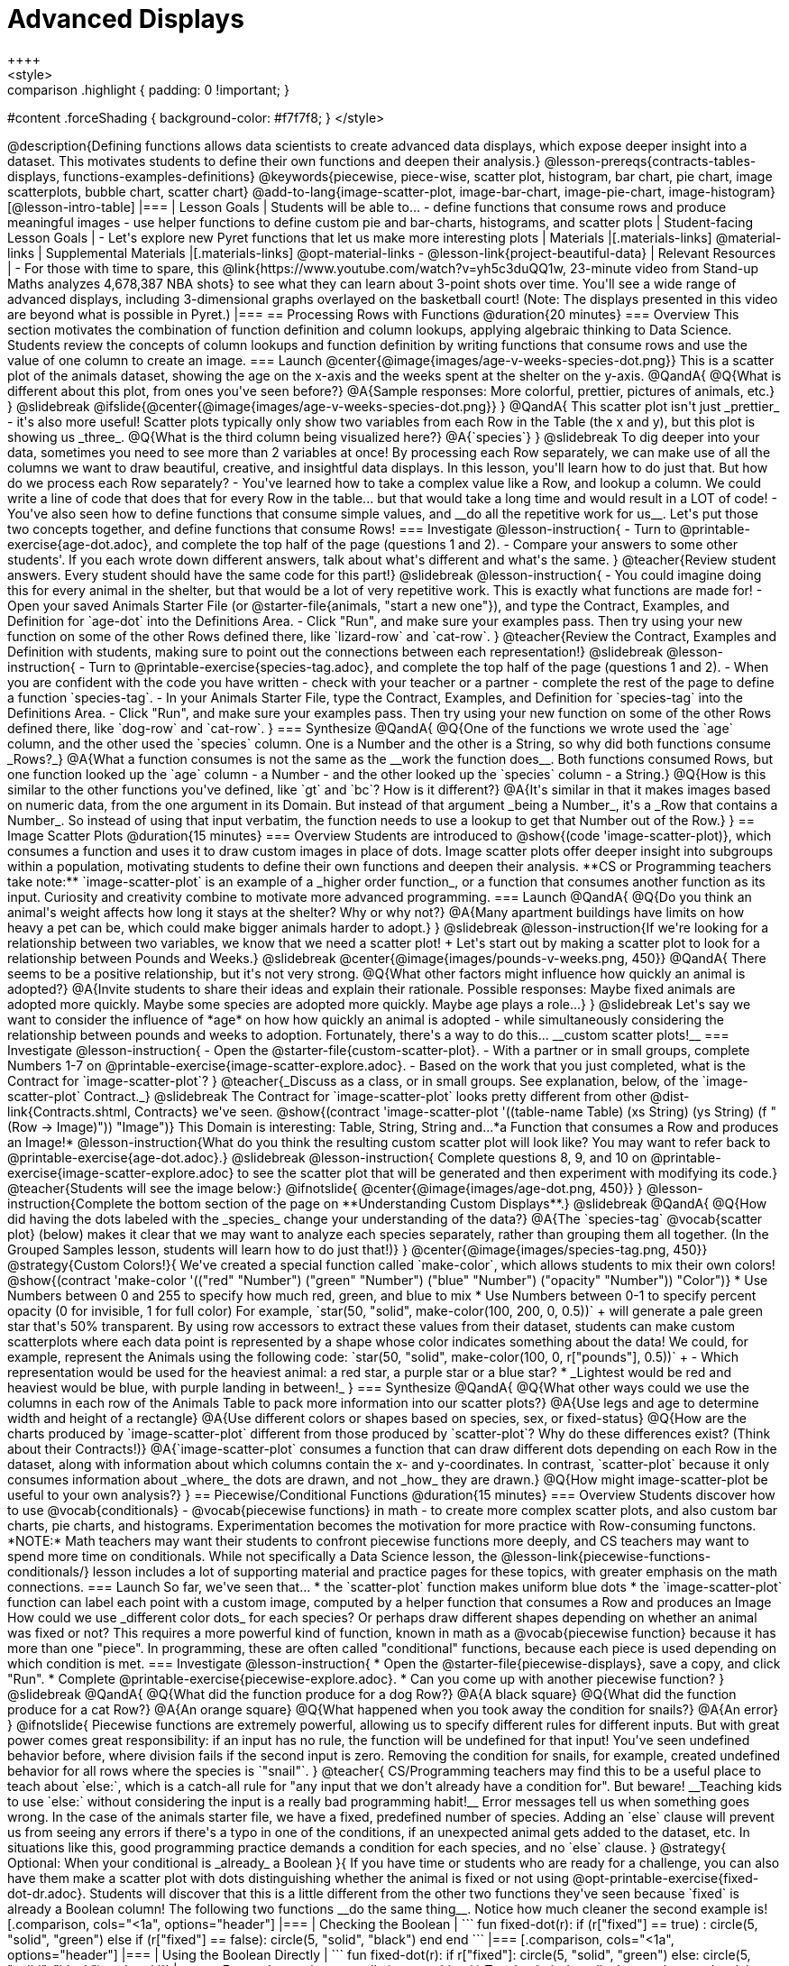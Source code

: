 = Advanced Displays
++++
<style>
.strategy-box { width: 100%; }

.comparison * { font-size: 0.75rem !important; }
.comparison td { background: #f7f7f8; padding: 0 !important; }
.comparison .highlight { padding: 0 !important; }

#content .forceShading { background-color: #f7f7f8; }
</style>
++++

@description{Defining functions allows data scientists to create advanced data displays, which expose deeper insight into a dataset. This motivates students to define their own functions and deepen their analysis.}

@lesson-prereqs{contracts-tables-displays, functions-examples-definitions}

@keywords{piecewise, piece-wise, scatter plot, histogram, bar chart, pie chart, image scatterplots, bubble chart, scatter chart}

@add-to-lang{image-scatter-plot, image-bar-chart, image-pie-chart, image-histogram}

[@lesson-intro-table]
|===

| Lesson Goals
| Students will be able to...

- define functions that consume rows and produce meaningful images
- use helper functions to define custom pie and bar-charts, histograms, and scatter plots

| Student-facing Lesson Goals
|
- Let's explore new Pyret functions that let us make more interesting plots

| Materials
|[.materials-links]

@material-links

| Supplemental Materials
|[.materials-links]
@opt-material-links
- @lesson-link{project-beautiful-data}


| Relevant Resources
| - For those with time to spare, this  @link{https://www.youtube.com/watch?v=yh5c3duQQ1w, 23-minute video from Stand-up Maths analyzes 4,678,387 NBA shots} to see what they can learn about 3-point shots over time. You'll see a wide range of advanced displays, including 3-dimensional graphs overlayed on the basketball court! (Note: The displays presented in this video are beyond what is possible in Pyret.)

|===

== Processing Rows with Functions @duration{20 minutes}

=== Overview

This section motivates the combination of function definition and column lookups, applying algebraic thinking to Data Science. Students review the concepts of column lookups and function definition by writing functions that consume rows and use the value of one column to create an image.

=== Launch


@center{@image{images/age-v-weeks-species-dot.png}}

This is a scatter plot of the animals dataset, showing the age on the x-axis and the weeks spent at the shelter on the y-axis.

@QandA{
@Q{What is different about this plot, from ones you've seen before?}
@A{Sample responses: More colorful, prettier, pictures of animals, etc.}
}

@slidebreak

@ifslide{@center{@image{images/age-v-weeks-species-dot.png}}
}

@QandA{
This scatter plot isn't just _prettier_ - it's also more useful! Scatter plots typically only show two variables from each Row in the Table (the x and y), but this plot is showing us _three_.
@Q{What is the third column being visualized here?}
@A{`species`}
}

@slidebreak

To dig deeper into your data, sometimes you need to see more than 2 variables at once! By processing each Row separately, we can make use of all the columns we want to draw beautiful, creative, and insightful data displays. In this lesson, you'll learn how to do just that.

But how do we process each Row separately? 

- You've learned how to take a complex value like a Row, and lookup a column. We could write a line of code that does that for every Row in the table... but that would take a long time and would result in a LOT of code! 
- You've also seen how to define functions that consume simple values, and __do all the repetitive work for us__. 

Let's put those two concepts together, and define functions that consume Rows!

=== Investigate

@lesson-instruction{
- Turn to @printable-exercise{age-dot.adoc}, and complete the top half of the page (questions 1 and 2).
- Compare your answers to some other students'. If you each wrote down different answers, talk about what's different and what's the same.
}

@teacher{Review student answers. Every student should have the same code for this part!}

@slidebreak

@lesson-instruction{
- You could imagine doing this for every animal in the shelter, but that would be a lot of very repetitive work. This is exactly what functions are made for!
- Open your saved Animals Starter File (or @starter-file{animals, "start a new one"}), and type the Contract, Examples, and Definition for `age-dot` into the Definitions Area.
- Click "Run", and make sure your examples pass. Then try using your new function on some of the other Rows defined there, like `lizard-row` and `cat-row`.
}

@teacher{Review the Contract, Examples and Definition with students, making sure to point out the connections between each representation!}

@slidebreak

@lesson-instruction{
- Turn to @printable-exercise{species-tag.adoc}, and complete the top half of the page (questions 1 and 2).
- When you are confident with the code you have written - check with your teacher or a partner - complete the rest of the page to define a function `species-tag`.
- In your Animals Starter File, type the Contract, Examples, and Definition for `species-tag` into the Definitions Area.
- Click "Run", and make sure your examples pass. Then try using your new function on some of the other Rows defined there, like `dog-row` and `cat-row`.
}

=== Synthesize
@QandA{
@Q{One of the functions we wrote used the `age` column, and the other used the `species` column. One is a Number and the other is a String, so why did both functions consume _Rows?_}
@A{What a function consumes is not the same as the __work the function does__. Both functions consumed Rows, but one function looked up the `age` column - a Number - and the other looked up the `species` column - a String.}
@Q{How is this similar to the other functions you've defined, like `gt` and `bc`? How is it different?}
@A{It's similar in that it makes images based on numeric data, from the one argument in its Domain. But instead of that argument _being a Number_, it's a _Row that contains a Number_. So instead of using that input verbatim, the function needs to use a lookup to get that Number out of the Row.}
}


== Image Scatter Plots @duration{15 minutes}

=== Overview

Students are introduced to @show{(code 'image-scatter-plot)}, which consumes a function and uses it to draw custom images in place of dots. Image scatter plots offer deeper insight into subgroups within a population, motivating students to define their own functions and deepen their analysis.

**CS or Programming teachers take note:** `image-scatter-plot` is an example of a _higher order function_, or a function that consumes another function as its input. Curiosity and creativity combine to motivate more advanced programming.

=== Launch

@QandA{
@Q{Do you think an animal's weight affects how long it stays at the shelter? Why or why not?}
@A{Many apartment buildings have limits on how heavy a pet can be, which could make bigger animals harder to adopt.}
}

@slidebreak

@lesson-instruction{If we're looking for a relationship between two variables, we know that we need a scatter plot! +
Let's start out by making a scatter plot to look for a relationship between Pounds and Weeks.}

@slidebreak

@center{@image{images/pounds-v-weeks.png, 450}}

@QandA{
There seems to be a positive relationship, but it's not very strong.
@Q{What other factors might influence how quickly an animal is adopted?}
@A{Invite students to share their ideas and explain their rationale. Possible responses: Maybe fixed animals are adopted more quickly. Maybe some species are adopted more quickly. Maybe age plays a role...}
}

@slidebreak

Let's say we want to consider the influence of *age* on how how quickly an animal is adopted - while simultaneously considering the relationship between pounds and weeks to adoption. Fortunately, there's a way to do this... __custom scatter plots!__

=== Investigate

@lesson-instruction{
- Open the @starter-file{custom-scatter-plot}.
- With a partner or in small groups, complete Numbers 1-7 on @printable-exercise{image-scatter-explore.adoc}.
- Based on the work that you just completed, what is the Contract for `image-scatter-plot`?
}

@teacher{_Discuss as a class, or in small groups. See explanation, below, of the `image-scatter-plot` Contract._}

@slidebreak

The Contract for `image-scatter-plot` looks pretty different from other @dist-link{Contracts.shtml, Contracts} we've seen.

@show{(contract 'image-scatter-plot '((table-name Table) (xs String) (ys String) (f "(Row -> Image)")) "Image")}

This Domain is interesting: Table, String, String and...*a Function that consumes a Row and produces an Image!*

@lesson-instruction{What do you think the resulting custom scatter plot will look like? You may want to refer back to @printable-exercise{age-dot.adoc}.}

@slidebreak

@lesson-instruction{
Complete questions 8, 9, and 10 on @printable-exercise{image-scatter-explore.adoc} to see the scatter plot that will be generated and then experiment with modifying its code.}

@teacher{Students will see the image below:}

@ifnotslide{
@center{@image{images/age-dot.png, 450}}
}

@lesson-instruction{Complete the bottom section of the page on **Understanding Custom Displays**.}

@slidebreak

@QandA{
@Q{How did having the dots labeled with the _species_ change your understanding of the data?}
@A{The `species-tag` @vocab{scatter plot} (below) makes it clear that we may want to analyze each species separately, rather than grouping them all together. (In the Grouped Samples lesson, students will learn how to do just that!)}
}

@center{@image{images/species-tag.png, 450}}

@strategy{Custom Colors!}{


We've created a special function called `make-color`, which allows students to mix their own colors!

@show{(contract 'make-color '(("red" "Number") ("green" "Number") ("blue" "Number") ("opacity" "Number")) "Color")} 

* Use Numbers between 0 and 255 to specify how much red, green, and blue to mix  
* Use Numbers between 0-1 to specify percent opacity (0 for invisible, 1 for full color)

For example, `star(50, "solid", make-color(100, 200, 0, 0.5))` +
will generate a pale green star that's 50% transparent.

By using row accessors to extract these values from their dataset, students can make custom scatterplots where each data point is represented by a shape whose color indicates something about the data!

We could, for example, represent the Animals using the following code:
`star(50, "solid", make-color(100, 0, r["pounds"], 0.5))` +


- Which representation would be used for the heaviest animal: a red star, a purple star or a blue star?
  * _Lightest would be red and heaviest would be blue, with purple landing in between!_
}

=== Synthesize
@QandA{
@Q{What other ways could we use the columns in each row of the Animals Table to pack more information into our scatter plots?}
@A{Use legs and age to determine width and height of a rectangle}
@A{Use different colors or shapes based on species, sex, or fixed-status}
@Q{How are the charts produced by `image-scatter-plot` different from those produced by `scatter-plot`? Why do these differences exist? (Think about their Contracts!)}
@A{`image-scatter-plot` consumes a function that can draw different dots depending on each Row in the dataset, along with information about which columns contain the x- and y-coordinates. In contrast, `scatter-plot` because it only consumes information about _where_ the dots are drawn, and not _how_ they are drawn.}
@Q{How might image-scatter-plot be useful to your own analysis?}
}

== Piecewise/Conditional Functions @duration{15 minutes}

=== Overview

Students discover how to use @vocab{conditionals} - @vocab{piecewise functions} in math - to create more complex scatter plots, and also custom bar charts, pie charts, and histograms. Experimentation becomes the motivation for more practice with Row-consuming functons.

*NOTE:* Math teachers may want their students to confront piecewise functions more deeply, and CS teachers may want to spend more time on conditionals. While not specifically a Data Science lesson, the @lesson-link{piecewise-functions-conditionals/} lesson includes a lot of supporting material and practice pages for these topics, with greater emphasis on the math connections.

=== Launch
So far, we've seen that...

* the `scatter-plot` function makes uniform blue dots
* the `image-scatter-plot` function can label each point with a custom image, computed by a helper function that consumes a Row and produces an Image

How could we use _different color dots_ for each species? Or perhaps draw different shapes depending on whether an animal was fixed or not?

This requires a more powerful kind of function, known in math as a @vocab{piecewise function} because it has more than one "piece". In programming, these are often called "conditional" functions, because each piece is used depending on which condition is met.

=== Investigate

@lesson-instruction{
* Open the @starter-file{piecewise-displays}, save a copy, and click "Run".
* Complete @printable-exercise{piecewise-explore.adoc}.
* Can you come up with another piecewise function?
}

@slidebreak

@QandA{
@Q{What did the function produce for a dog Row?}
@A{A black square}
@Q{What did the function produce for a cat Row?}
@A{An orange square}
@Q{What happened when you took away the condition for snails?}
@A{An error}
}

@ifnotslide{
Piecewise functions are extremely powerful, allowing us to specify different rules for different inputs. But with great power comes great responsibility: if an input has no rule, the function will be undefined for that input! You've seen undefined behavior before, where division fails if the second input is zero. Removing the condition for snails, for example, created undefined behavior for all rows where the species is `"snail"`.
}

@teacher{
CS/Programming teachers may find this to be a useful place to teach about `else:`, which is a catch-all rule for "any input that we don't already have a condition for". But beware! __Teaching kids to use `else:` without considering the input is a really bad programming habit!__

Error messages tell us when something goes wrong. In the case of the animals starter file, we have a fixed, predefined number of species. Adding an `else` clause will prevent us from seeing any errors if there's a typo in one of the conditions, if an unexpected animal gets added to the dataset, etc. In situations like this, good programming practice demands a condition for each species, and no `else` clause.
}

@strategy{ Optional: When your conditional is _already_ a Boolean }{

If you have time or students who are ready for a challenge, you can also have them make a scatter plot with dots distinguishing whether the animal is fixed or not using @opt-printable-exercise{fixed-dot-dr.adoc}. Students will discover that this is a little different from the other two functions they've seen because `fixed` is already a Boolean column!

The following two functions __do the same thing__. Notice how much cleaner the second example is!

[.comparison, cols="<1a", options="header"]
|===
| Checking the Boolean
|

```
fun fixed-dot(r):
  if      (r["fixed"] == true) : circle(5, "solid", "green")
  else if (r["fixed"] == false): circle(5, "solid", "black")
  end
end
```
|===
[.comparison, cols="<1a", options="header"]
|===
| Using the Boolean Directly
|
```
fun fixed-dot(r):
  if r["fixed"]: circle(5, "solid", "green")
  else:          circle(5, "solid", "black")
  end
end
```
|===

**For students who are really into graphics:** To take their data displays to the next level, have them check out @opt-starter-file{piecewise-animal-images} and @opt-printable-exercise{animal-image-explore.adoc}.

**For students who are really ready for a programming challenge:** have them open @opt-starter-file{custom-scatter-plot-w-range} and complete @opt-printable-exercise{value-range-dot-explore.adoc}.

}

@slidebreak

Pyret allows us to create advanced displays for several types of charts! 

@show{(contracts
  '("image-scatter-plot" ("Table" "String" "String" "(Row -> Image)") "Image")
  '("image-histogram" ("Table" "String" "Number" "(Row -> Image)") "Image")
  '("image-bar-chart" ("Table" "String" "(Row -> Image)") "Image")
  '("image-pie-chart" ("Table" "String" "(Row -> Image)") "Image")
)}

@strategy{Optional Project: Beautiful Data}{


Data Visualization is a growing and fascinating field. It's about more than making charts look cool - it's about connecting artistic expression to data in ways that are relevant and meaningful. @lesson-link{project-beautiful-data} gives students a chance to advance their programming skills by using code to add their own flair and style to data that matters to them.
}


=== Synthesize
- How do piecewise functions expand what is possible for displaying data?
- How could you see this power being used to help express complex relationships?
